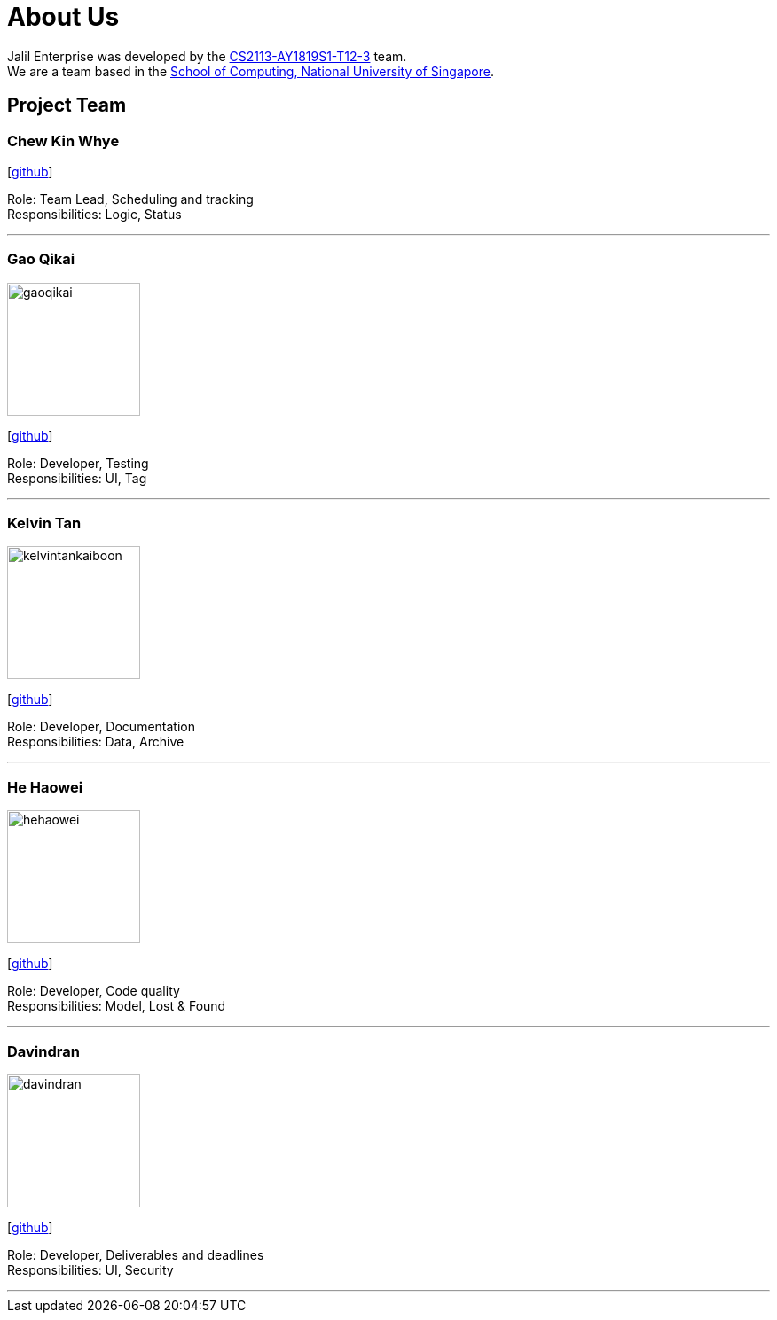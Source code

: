 = About Us
:site-section: AboutUs
:relfileprefix: team/
:imagesDir: images
:stylesDir: stylesheets

Jalil Enterprise was developed by the https://github.com/CS2113-AY1819S1-T12-3[CS2113-AY1819S1-T12-3] team. +
We are a team based in the http://www.comp.nus.edu.sg[School of Computing, National University of Singapore].

== Project Team

=== Chew Kin Whye
{empty} [https://github.com/ChewKinWhye[github]]

Role: Team Lead, Scheduling and tracking +
Responsibilities: Logic, Status

'''

=== Gao Qikai
image::gaoqikai.png[width="150", align="left"]
{empty}[https://github.com/gaoqikai[github]]

Role: Developer, Testing +
Responsibilities: UI, Tag

'''

=== Kelvin Tan
image::kelvintankaiboon.png[width="150", align="left"]
{empty}[https://github.com/kelvintankaiboon[github]]

Role: Developer, Documentation +
Responsibilities: Data, Archive

'''

=== He Haowei
image::hehaowei.png[width="150", align="left"]
{empty}[https://github.com/HeHaowei[github]]

Role: Developer, Code quality +
Responsibilities: Model, Lost & Found

'''

=== Davindran
image::davindran.png[width="150", align="left"]
{empty}[https://github.com/Davindran[github]]

Role: Developer, Deliverables and deadlines +
Responsibilities: UI, Security

'''
